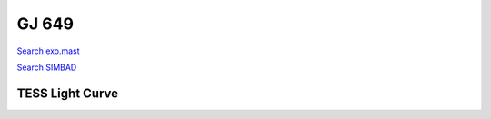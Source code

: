 GJ 649
======

`Search exo.mast <https://exo.mast.stsci.edu/exomast_planet.html?planet=GJ649b>`_

`Search SIMBAD <http://simbad.cds.unistra.fr/simbad/sim-basic?Ident=GJ 649&submit=SIMBAD+search>`_

.. raw:: html

   <table border="1" class="dataframe">
     <thead>
       <tr style="text-align: right;">
         <th>Date</th>
         <th>S</th>
         <th>err</th>
       </tr>
     </thead>
     <tbody>
       <tr>
         <td>5/25/2021 10:43:00</td>
         <td>1.59</td>
         <td>0.07</td>
       </tr>
       <tr>
         <td>5/25/2021 11:02:00</td>
         <td>0.36</td>
         <td>0.02</td>
       </tr>
     </tbody>
   </table>

.. raw:: html

   <!-- include Aladin Lite CSS file in the head section of your page -->
   <link rel="stylesheet" href="https://aladin.u-strasbg.fr/AladinLite/api/v2/latest/aladin.min.css" />
    
   <!-- you can skip the following line if your page already integrates the jQuery library -->
   <script type="text/javascript" src="https://code.jquery.com/jquery-1.12.1.min.js" charset="utf-8"></script>
    
   <!-- insert this snippet where you want Aladin Lite viewer to appear and after the loading of jQuery -->
   <div id="aladin-lite-div" style="width:400px;height:400px;"></div>
   <script type="text/javascript" src="https://aladin.u-strasbg.fr/AladinLite/api/v2/latest/aladin.min.js" charset="utf-8"></script>
   <script type="text/javascript">
       var aladin = A.aladin('#aladin-lite-div', {survey: "P/DSS2/color", fov:0.2, target: "GJ 649"});
   </script>

TESS Light Curve
----------------

.. image:: figshare_pngs/GJ649.png
  :width: 650
  :alt: GJ649